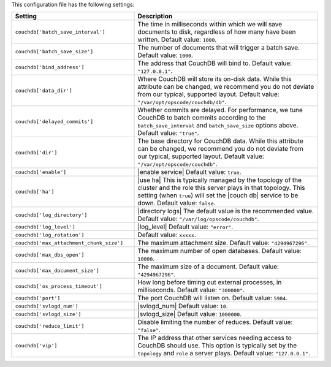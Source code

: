 .. The contents of this file are included in multiple topics.
.. This file should not be changed in a way that hinders its ability to appear in multiple documentation sets.

This configuration file has the following settings:

.. list-table::
   :widths: 200 300
   :header-rows: 1

   * - Setting
     - Description
   * - ``couchdb['batch_save_interval']``
     - The time in milliseconds within which we will save documents to disk, regardless of how many have been written. Default value: ``1000``.
   * - ``couchdb['batch_save_size']``
     - The number of documents that will trigger a batch save. Default value: ``1000``.
   * - ``couchdb['bind_address']``
     - The address that CouchDB will bind to. Default value: ``"127.0.0.1"``.
   * - ``couchdb['data_dir']``
     - Where CouchDB will store its on-disk data. While this attribute can be changed, we recommend you do not deviate from our typical, supported layout. Default value: ``"/var/opt/opscode/couchdb/db"``.
   * - ``couchdb['delayed_commits']``
     - Whether commits are delayed. For performance, we tune CouchDB to batch commits according to the ``batch_save_interval`` and ``batch_save_size`` options above. Default value: ``"true"``.
   * - ``couchdb['dir']``
     - The base directory for CouchDB data. While this attribute can be changed, we recommend you do not deviate from our typical, supported layout. Default value: ``"/var/opt/opscode/couchdb"``.
   * - ``couchdb['enable']``
     - |enable service| Default value: ``true``.
   * - ``couchdb['ha']``
     - |use ha| This is typically managed by the topology of the cluster and the role this server plays in that topology. This setting (when ``true``) will set the |couch db| service to be down. Default value: ``false``.
   * - ``couchdb['log_directory']``
     - |directory logs| The default value is the recommended value. Default value: ``"/var/log/opscode/couchdb"``.
   * - ``couchdb['log_level']``
     - |log_level| Default value: ``"error"``.
   * - ``couchdb['log_rotation']``
     - Default value: ``xxxxx``.
   * - ``couchdb['max_attachment_chunk_size']``
     - The maximum attachment size. Default value: ``"4294967296"``.
   * - ``couchdb['max_dbs_open']``
     - The maximum number of open databases. Default value: ``10000``.
   * - ``couchdb['max_document_size']``
     - The maximum size of a document. Default value: ``"4294967296"``.
   * - ``couchdb['os_process_timeout']``
     - How long before timing out external processes, in milliseconds. Default value: ``"300000"``.
   * - ``couchdb['port']``
     - The port CouchDB will listen on. Default value: ``5984``.
   * - ``couchdb['svlogd_num']``
     - |svlogd_num| Default value: ``10``.
   * - ``couchdb['svlogd_size']``
     - |svlogd_size| Default value: ``1000000``. 
   * - ``couchdb['reduce_limit']``
     - Disable limiting the number of reduces. Default value: ``"false"``.
   * - ``couchdb['vip']``
     - The IP address that other services needing access to CouchDB should use. This option is typically set by the ``topology`` and ``role`` a server plays. Default value: ``"127.0.0.1"``.